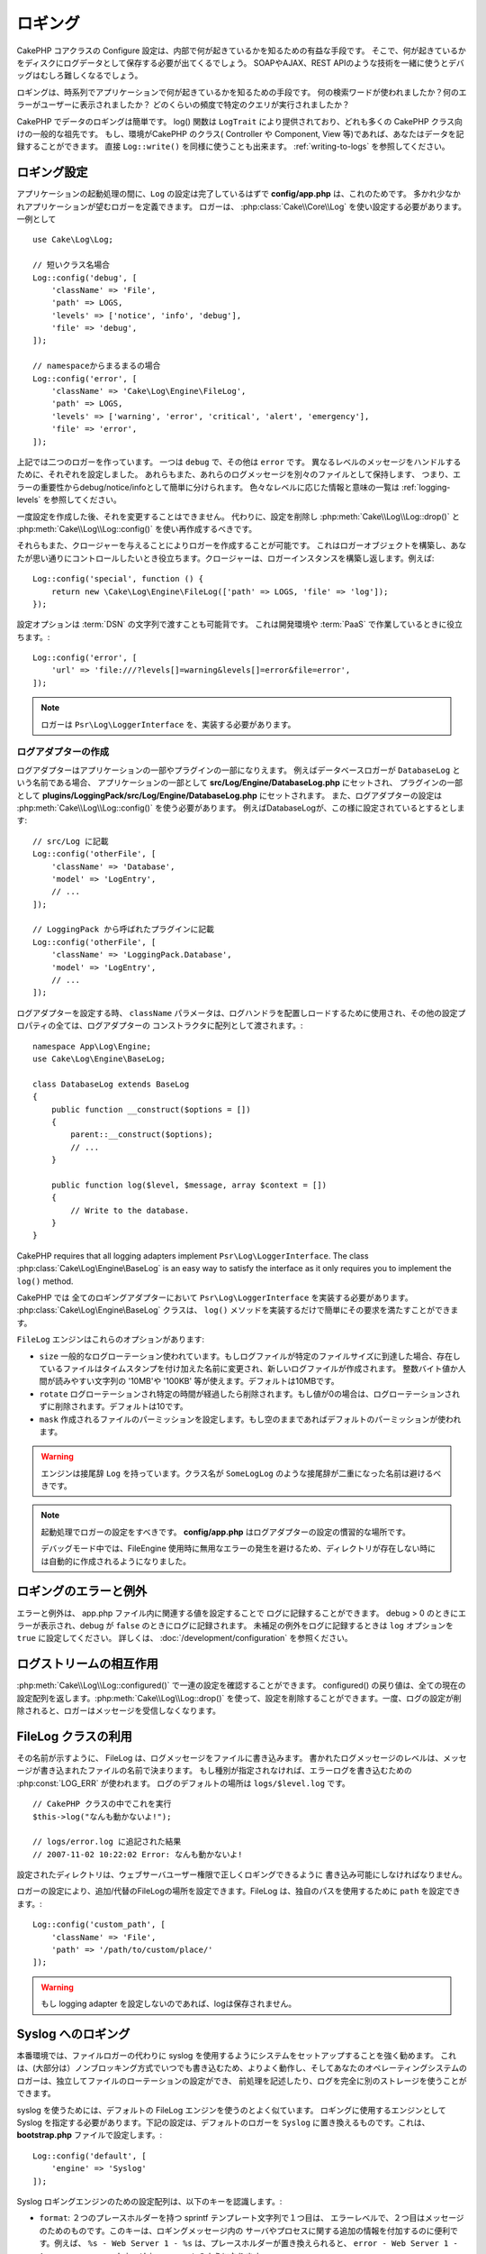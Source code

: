 ロギング
########

CakePHP コアクラスの Configure 設定は、内部で何が起きているかを知るための有益な手段です。
そこで、何が起きているかをディスクにログデータとして保存する必要が出てくるでしょう。
SOAPやAJAX、REST APIのような技術を一緒に使うとデバッグはむしろ難しくなるでしょう。

ロギングは、時系列でアプリケーションで何が起きているかを知るための手段です。
何の検索ワードが使われましたか？何のエラーがユーザーに表示されましたか？
どのくらいの頻度で特定のクエリが実行されましたか？

CakePHP でデータのロギングは簡単です。
log() 関数は ``LogTrait`` により提供されており、どれも多くの CakePHP クラス向けの一般的な祖先です。
もし、環境がCakePHP のクラス( Controller や Component, View 等)であれば、あなたはデータを記録することができます。
直接 ``Log::write()`` を同様に使うことも出来ます。
:ref:`writing-to-logs` を参照してください。

.. _log-configuration:

ロギング設定
============

アプリケーションの起動処理の間に、``Log`` の設定は完了しているはずで
**config/app.php** は、これのためです。
多かれ少なかれアプリケーションが望むロガーを定義できます。
ロガーは、 :php:class:`Cake\\Core\\Log` を使い設定する必要があります。
一例として ::

    use Cake\Log\Log;

    // 短いクラス名場合
    Log::config('debug', [
        'className' => 'File',
        'path' => LOGS,
        'levels' => ['notice', 'info', 'debug'],
        'file' => 'debug',
    ]);

    // namespaceからまるまるの場合
    Log::config('error', [
        'className' => 'Cake\Log\Engine\FileLog',
        'path' => LOGS,
        'levels' => ['warning', 'error', 'critical', 'alert', 'emergency'],
        'file' => 'error',
    ]);

上記では二つのロガーを作っています。  一つは  ``debug`` で、その他は ``error`` です。
異なるレベルのメッセージをハンドルするために、それぞれを設定しました。
あれらもまた、あれらのログメッセージを別々のファイルとして保持します、
つまり、エラーの重要性からdebug/notice/infoとして簡単に分けられます。
色々なレベルに応じた情報と意味の一覧は :ref:`logging-levels` を参照してください。

一度設定を作成した後、それを変更することはできません。
代わりに、設定を削除し :php:meth:`Cake\\Log\\Log::drop()` と :php:meth:`Cake\\Log\\Log::config()` を使い再作成するべきです。

それらもまた、クロージャーを与えることによりロガーを作成することが可能です。
これはロガーオブジェクトを構築し、あなたが思い通りにコントロールしたいとき役立ちます。クロージャーは、ロガーインスタンスを構築し返します。例えば::

    Log::config('special', function () {
        return new \Cake\Log\Engine\FileLog(['path' => LOGS, 'file' => 'log']);
    });

設定オプションは :term:`DSN` の文字列で渡すことも可能背です。
これは開発環境や :term:`PaaS` で作業しているときに役立ちます。::

    Log::config('error', [
        'url' => 'file:///?levels[]=warning&levels[]=error&file=error',
    ]);

.. note::

    ロガーは ``Psr\Log\LoggerInterface`` を、実装する必要があります。

ログアダプターの作成
--------------------

ログアダプターはアプリケーションの一部やプラグインの一部になりえます。
例えばデータベースロガーが ``DatabaseLog`` という名前である場合、
アプリケーションの一部として **src/Log/Engine/DatabaseLog.php** にセットされ、
プラグインの一部として **plugins/LoggingPack/src/Log/Engine/DatabaseLog.php** にセットされます。
また、ログアダプターの設定は :php:meth:`Cake\\Log\\Log::config()` を使う必要があります。
例えばDatabaseLogが、この様に設定されているとするとします::

    // src/Log に記載
    Log::config('otherFile', [
        'className' => 'Database',
        'model' => 'LogEntry',
        // ...
    ]);

    // LoggingPack から呼ばれたプラグインに記載
    Log::config('otherFile', [
        'className' => 'LoggingPack.Database',
        'model' => 'LogEntry',
        // ...
    ]);

ログアダプターを設定する時、 ``className`` パラメータは、ログハンドラを配置しロードするために使用され、その他の設定プロパティの全ては、ログアダプターの コンストラクタに配列として渡されます。::

    namespace App\Log\Engine;
    use Cake\Log\Engine\BaseLog;

    class DatabaseLog extends BaseLog
    {
        public function __construct($options = [])
        {
            parent::__construct($options);
            // ...
        }

        public function log($level, $message, array $context = [])
        {
            // Write to the database.
        }
    }



CakePHP requires that all logging adapters implement ``Psr\Log\LoggerInterface``.
The class :php:class:`Cake\Log\Engine\BaseLog` is an easy way to satisfy the
interface as it only requires you to implement the ``log()`` method.


CakePHP では 全てのロギングアダプターにおいて ``Psr\Log\LoggerInterface`` を実装する必要があります。
:php:class:`Cake\Log\Engine\BaseLog` クラスは、 ``log()`` メソッドを実装するだけで簡単にその要求を満たすことができます。

.. _file-log:

``FileLog`` エンジンはこれらのオプションがあります:

* ``size`` 一般的なログローテーション使われています。もしログファイルが特定のファイルサイズに到達した場合、存在しているファイルはタイムスタンプを付け加えた名前に変更され、新しいログファイルが作成されます。 整数バイト値か人間が読みやすい文字列の '10MB'や '100KB' 等が使えます。デフォルトは10MBです。
* ``rotate`` ログローテーションされ特定の時間が経過したら削除されます。もし値が0の場合は、ログローテーションされずに削除されます。デフォルトは10です。
* ``mask`` 作成されるファイルのパーミッションを設定します。もし空のままであればデフォルトのパーミッションが使われます。

.. warning::

    エンジンは接尾辞 ``Log`` を持っています。クラス名が ``SomeLogLog`` のような接尾辞が二重になった名前は避けるべきです。

.. note::

    起動処理でロガーの設定をすべきです。 **config/app.php** はログアダプターの設定の慣習的な場所です。

    デバッグモード中では、FileEngine 使用時に無用なエラーの発生を避けるため、ディレクトリが存在しない時には自動的に作成されるようになりました。

ロギングのエラーと例外
======================

エラーと例外は、 app.php ファイル内に関連する値を設定することで ログに記録することができます。
debug > 0 のときにエラーが表示され、debug が ``false`` のときにログに記録されます。
未補足の例外をログに記録するときは ``log`` オプションを ``true`` に設定してください。
詳しくは、 :doc:`/development/configuration` を参照ください。

ログストリームの相互作用
============================

:php:meth:`Cake\\Log\\Log::configured()` で一連の設定を確認することができます。 configured() の戻り値は、全ての現在の設定配列を返します。:php:meth:`Cake\\Log\\Log::drop()` を使って、設定を削除することができます。一度、ログの設定が削除されると、ロガーはメッセージを受信しなくなります。

FileLog クラスの利用
===================

その名前が示すように、 FileLog は、ログメッセージをファイルに書き込みます。
書かれたログメッセージのレベルは、メッセージが書き込まれたファイルの名前で決まります。
もし種別が指定されなければ、エラーログを書き込むための :php:const:`LOG_ERR` が使われます。
ログのデフォルトの場所は ``logs/$level.log`` です。 ::

    // CakePHP クラスの中でこれを実行
    $this->log("なんも動かないよ!");

    // logs/error.log に追記された結果
    // 2007-11-02 10:22:02 Error: なんも動かないよ!

設定されたディレクトリは、ウェブサーバユーザー権限で正しくロギングできるように 書き込み可能にしなければなりません。

ロガーの設定により、追加/代替のFileLogの場所を設定できます。FileLog は、独自のパスを使用するために ``path``  を設定できます。::

    Log::config('custom_path', [
        'className' => 'File',
        'path' => '/path/to/custom/place/'
    ]);

.. warning::
    もし logging adapter を設定しないのであれば、logは保存されません。

.. _syslog-log:

Syslog へのロギング
=================

本番環境では、ファイルロガーの代わりに syslog を使用するようにシステムをセットアップすることを強く勧めます。
これは、(大部分は）ノンブロッキング方式でいつでも書き込むため、よりよく動作し、そしてあなたのオペレーティングシステムのロガーは、独立してファイルのローテーションの設定ができ、 前処理を記述したり、ログを完全に別のストレージを使うことができます。

syslog を使うためには、デフォルトの FileLog エンジンを使うのとよく似ています。 ロギングに使用するエンジンとして Syslog を指定する必要があります。下記の設定は、デフォルトのロガーを ``Syslog`` に置き換えるものです。これは、 **bootstrap.php** ファイルで設定します。::

    Log::config('default', [
        'engine' => 'Syslog'
    ]);

Syslog ロギングエンジンのための設定配列は、以下のキーを認識します。:

* ``format``: ２つのプレースホルダーを持つ sprintf テンプレート文字列で１つ目は、 エラーレベルで、２つ目はメッセージのためのものです。このキーは、ロギングメッセージ内の サーバやプロセスに関する追加の情報を付加するのに便利です。例えば、 ``%s - Web Server 1 - %s`` は、プレースホルダーが置き換えられると、 ``error - Web Server 1 - An error occurred in this request`` のようになります。
* ``prefix``: 全てのログメッセージの先頭につく文字列です。
* ``flag``: ロガーへの接続を開くために使用される整数値のフラグで、デフォルトは、 ``LOG_ODELAY`` が使用されます。 詳しくは、 ``openlog`` のドキュメントをご覧ください。
* ``facility``: syslog で使用するロギングスロット。デフォルトでは、 ``LOG_USER`` が使用されます。詳しくは、 ドキュメントの ``syslog`` をご覧ください。

.. _writing-to-logs:

ログへの書き込み
===============

ログファイルへの書き込みは、２つの方法があります。１つは、静的な :php:meth:`Cake\\Log\\Log::write()` メソッドを使用することです。::

    Log::write('debug', 'ちょっと、動作しなかったよ');

２つ目は、``LogTrait`` を使用するクラスに用意された log() ショートカット関数を 使用することです。 log() を呼ぶと、内部的に ``Log::write()`` が呼ばれます。::

    // LogTrait を使用した クラス内でこれを実行
    $this->log("ちょっと、動作しなかったよ", 'debug');

全ての設定されたログストリームは、 :php:meth:`Cake\\Log\\Log::write()` が呼ばれるたびに順次書き込まれます。
もし設定されていないログアダプターを持っているならば、 ``log()`` は、 ``false`` を返し何も書き込みません。

.. _logging-levels:

レベルを使う
------------

CakePHPは、標準POSIXのロギングレベルをサポートします。
各レベルは、増加毎に重症度を示しています。:

* Emergency: システムは使用出来ません
* Alert: 今すぐ行動する必要がある
* Critical: 致命的な状態
* Error: エラー状態
* Warning: 警告状態
* Notice: 正常であるが、意味ありげな状態
* Info: インフォメーションメッセージ
* Debug: デバッグレベルメッセージ

これらの名前により、ロガーの設定時やログメッセージの作成時に参照できます。
あるいは、:php:meth:`Cake\\Log\\Log::error()` のような便利なメソッドを使い、ログレベルを明確にできます。
上記レベルにないレベルを使っていると例外が発生します。

.. _logging-scopes:

ロギングスコープ
----------------

しばしば、異なるサブシステムやアプリケーションの一部で異なるロギングの振る舞いを設定したくなるでしょう。
ある E コマースショップの例を挙げます。注文と支払いのロギングをその他の 重大ではないログとは分けておきたい場合です。

CakePHP は、このコンセプトをロギングスコープで実現します。ログメッセージが書かれた時、 スコープ名を指定できます。
そのスコープとして設定されたロガーがある場合、ログメッセージは これらのロガーに向けられます。
ログメッセージが未設定のスコープへ書かれた場合、 そのメッセージのレベルを制御するロガーがメッセージを記録します。例::

    // logs/shops.log は全てのレベルを受け取るように設定するが、
    // スコープは `orders` と `payments` のみ
    Log::config('shops', [
        'className' => 'File',
        'path' => LOGS,
        'levels' => [],
        'scopes' => ['orders', 'payments'],
        'file' => 'shops.log',
    ]);

    // ２つの設定されたタイプ(ログレベル) を受け取るように、 logs/payments.log を設定するが、
    // スコープは `payments` のみ
    Log::config('payments', [
        'className' => 'File',
        'path' => LOGS,
        'levels' => [],
        'scopes' => ['payments'],
        'file' => 'payments.log',
    ]);

    Log::warning('this gets written only to shops.log', ['scope' => ['orders']]);
    Log::warning('this gets written to both shops.log and payments.log', ['scope' => ['payments']]);
    Log::warning('this gets written to both shops.log and payments.log', ['scope' => ['unknown']]);

スコープとして使用できるのは単一の文字列もしくは文字列を配列も使用できます。
コンテキストとしてより多くのデータを渡す機能が、このフォームを使用すると制限されることに注意してください。::

    Log::warning('これは警告です', ['orders']);
    Log::warning('これは警告です', 'payments');

Log API
=======

.. php:namespace:: Cake\Log

.. php:class:: Log

    ログを書き込むためのシンプルなクラス。

.. php:staticmethod:: config($key, $config)

    :param string $name: 接続されるロガーの名前で、後でロガーを削除するために使用されます。
    :param array $config: ロガーの設定情報とコンストラクタ引数の配列です。

    ロガーのために、コンフィグを取得や設定します。詳細は :ref:`log-configuration` を参照してください。

.. php:staticmethod:: configured()

    :returns: 設定されたロガーの配列です。

    設定された複数のロガーの名前を取得します。

.. php:staticmethod:: drop($name)

    :param string $name: 今後メッセージを受信させたくないロガーの名前です。

.. php:staticmethod:: write($level, $message, $scope = [])

    全ての設定されたロガーにメッセージを書き込みます。
    ``$level`` は、作成されたログメッセージのレベルを表します。
    ``$message`` は、書き込みたいログのメッセージです。
    ``$scope`` は、スコープ（一つもしくは複数）でログメッセージが作成されます。

.. php:staticmethod:: levels()

    引数なしでメソッドを呼び出します。例えば、 `Log::levels()` は、現在のレベルのコンフィグを取得します。

便利なメソッド
--------------

以下の便利メソッドは、適切なログレベルで `$message` を記録するために追加されました。

.. php:staticmethod:: emergency($message, $scope = [])
.. php:staticmethod:: alert($message, $scope = [])
.. php:staticmethod:: critical($message, $scope = [])
.. php:staticmethod:: error($message, $scope = [])
.. php:staticmethod:: warning($message, $scope = [])
.. php:staticmethod:: notice($message, $scope = [])
.. php:staticmethod:: debug($message, $scope = [])
.. php:staticmethod:: info($message, $scope = [])

ロギングトレイト
=============

.. php:trait:: LogTrait

    トレイトはロギングへのショートカットを提供します。

.. php:method:: log($msg, $level = LOG_ERR)

    ログにメッセージを記録します。デフォルトメッセージは、記録されたエラーメッセージです。
    もし、 ``$msg`` が文字列でないとき、記録される前に ``print_r`` で変換されます。

Monolog を使用する
==================

Monolog はPHPにとって一般的なロガーです。CakePHPのロガーと同じインターフェスを実装しています。なので、アプリケーションでデフォルトのロガーとして使うことが簡単です。

Composer を使って Monolog をインストールしたら、 ``Log::config()`` メソッドを使ってロガーを設定してください。::

    // config/bootstrap.php

    use Monolog\Logger;
    use Monolog\Handler\StreamHandler;

    Log::config('default', function () {
        $log = new Logger('app');
        $log->pushHandler(new StreamHandler('path/to/your/combined.log'));
        return $log;
    });

    // オプションで、今使っていない不要なデフォルトのロガーを止めてください
    Log::drop('debug');
    Log::drop('error');

もし異なるロガーをコンソールで使うために設定するのであれば、同じ方法を使ってください::

    // config/bootstrap_cli.php

    use Monolog\Logger;
    use Monolog\Handler\StreamHandler;

    Log::config('default', function () {
        $log = new Logger('cli');
        $log->pushHandler(new StreamHandler('path/to/your/combined-cli.log'));
        return $log;
    });

    // オプションで、今使っていないデフォルトのロガーを止めてください
    Configure::delete('Log.debug');
    Configure::delete('Log.error');

.. note::

コンソールで固有なロガーを使用する場合は、必ずロガーで条件付きで設定をしてください。これはログEntityが重複することを防ぎます。

.. meta::
    :title lang=ja: Logging
    :description lang=ja: CakePHPログデータをディスクに記録し、アプリケーションのデバッグを長期間にわたりデバッグを助けます。
    :keywords lang=ja: cakephp logging,log errors,debug,logging data,cakelog class,ajax logging,soap logging,debugging,logs
